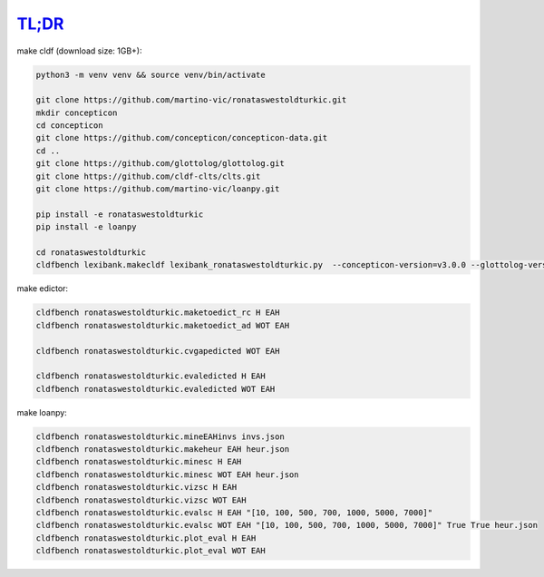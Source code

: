 `TL;DR <https://en.wikipedia.org/wiki/TL;DR>`_
==============================================

make cldf (download size: 1GB+):

.. code-block:: sh

   python3 -m venv venv && source venv/bin/activate

   git clone https://github.com/martino-vic/ronataswestoldturkic.git
   mkdir concepticon
   cd concepticon
   git clone https://github.com/concepticon/concepticon-data.git
   cd ..
   git clone https://github.com/glottolog/glottolog.git
   git clone https://github.com/cldf-clts/clts.git
   git clone https://github.com/martino-vic/loanpy.git

   pip install -e ronataswestoldturkic
   pip install -e loanpy

   cd ronataswestoldturkic
   cldfbench lexibank.makecldf lexibank_ronataswestoldturkic.py  --concepticon-version=v3.0.0 --glottolog-version=v4.5 --clts-version=v2.2.0 --concepticon=../concepticon/concepticon-data --glottolog=../glottolog --clts=../clts

make edictor:

.. code-block:: sh

   cldfbench ronataswestoldturkic.maketoedict_rc H EAH
   cldfbench ronataswestoldturkic.maketoedict_ad WOT EAH

   cldfbench ronataswestoldturkic.cvgapedicted WOT EAH

   cldfbench ronataswestoldturkic.evaledicted H EAH
   cldfbench ronataswestoldturkic.evaledicted WOT EAH

make loanpy:

.. code-block:: sh

   cldfbench ronataswestoldturkic.mineEAHinvs invs.json
   cldfbench ronataswestoldturkic.makeheur EAH heur.json
   cldfbench ronataswestoldturkic.minesc H EAH
   cldfbench ronataswestoldturkic.minesc WOT EAH heur.json
   cldfbench ronataswestoldturkic.vizsc H EAH
   cldfbench ronataswestoldturkic.vizsc WOT EAH
   cldfbench ronataswestoldturkic.evalsc H EAH "[10, 100, 500, 700, 1000, 5000, 7000]"
   cldfbench ronataswestoldturkic.evalsc WOT EAH "[10, 100, 500, 700, 1000, 5000, 7000]" True True heur.json
   cldfbench ronataswestoldturkic.plot_eval H EAH
   cldfbench ronataswestoldturkic.plot_eval WOT EAH
